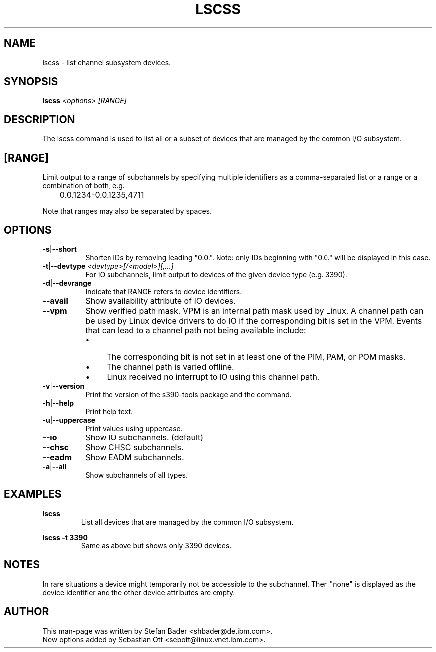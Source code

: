 .TH LSCSS 8 "Mar 2009" "s390-tools"

.SH NAME
lscss \- list channel subsystem devices.

.SH SYNOPSIS
.TP 16
.B lscss \fI<options>\fR \fI[RANGE]\fR

.SH DESCRIPTION
The lscss command is used to list all or a subset of devices that are managed
by the common I/O subsystem.

.SH [RANGE]
Limit output to a range of subchannels by specifying
multiple identifiers as a comma-separated list or a
range or a combination of both, e.g.

	0.0.1234-0.0.1235,4711


Note that ranges may also be separated by spaces.

.SH OPTIONS
.TP 8
.BR -s | --short
Shorten IDs by removing leading "0.0.". Note: only IDs beginning with "0.0."
will be displayed in this case.

.TP 8
.BR -t | --devtype " " \fI<devtype>[/<model>][,...]\fR
For IO subchannels, limit output to devices of the given device type
(e.g. 3390).

.TP 8
.BR -d | --devrange
Indicate that RANGE refers to device identifiers.

.TP 8
.BR --avail
Show availability attribute of IO devices.

.TP 8
.BR --vpm
Show verified path mask.
VPM is an internal path mask used by Linux. A channel path can be used by Linux device drivers
to do IO if the corresponding bit is set in the VPM. Events that can lead to a channel path
not being available include:
.RS
.IP \[bu] 4
The corresponding bit is not set in at least one of the PIM, PAM, or POM masks.
.IP \[bu]
The channel path is varied offline.
.IP \[bu]
Linux received no interrupt to IO using this channel path.
.RE

.TP 8
.BR -v | --version
Print the version of the s390-tools package and the command.

.TP 8
.BR -h | --help
Print help text.

.TP 8
.BR -u | --uppercase
Print values using uppercase.

.TP 8
.BR --io
Show IO subchannels. (default)

.TP 8
.BR --chsc
Show CHSC subchannels.

.TP 8
.BR --eadm
Show EADM subchannels.

.TP 8
.BR -a | --all
Show subchannels of all types.


.SH EXAMPLES
\fBlscss\fR
.RS
List all devices that are managed by the common I/O subsystem.
.RE

\fBlscss -t 3390\fR
.RS
Same as above but shows only 3390 devices.
.RE

.SH NOTES
In rare situations a device might temporarily not be accessible to
the subchannel. Then "none" is displayed as the device identifier and the
other device attributes are empty.

.SH AUTHOR
.nf
This man-page was written by Stefan Bader <shbader@de.ibm.com>.
New options added by Sebastian Ott <sebott@linux.vnet.ibm.com>.
.fi
